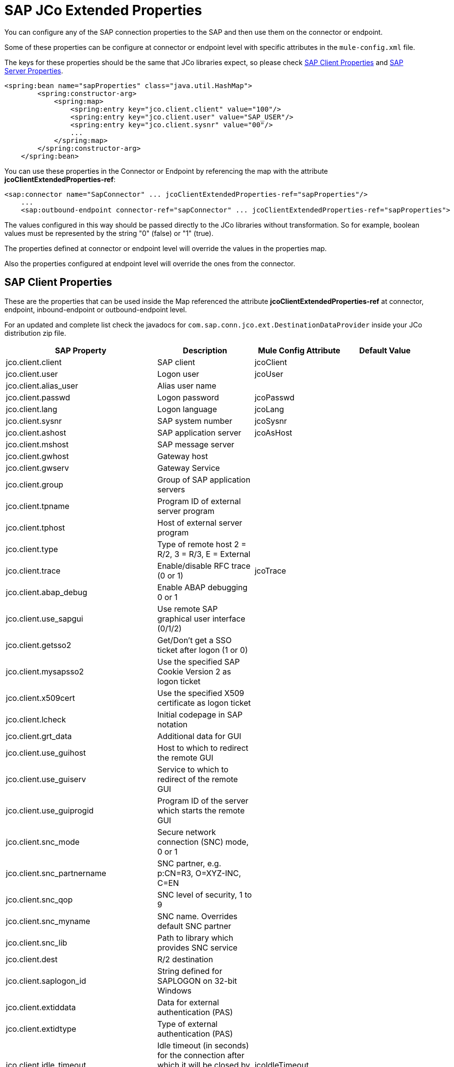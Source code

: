 = SAP JCo Extended Properties

You can configure any of the SAP connection properties to the SAP and then use them on the connector or endpoint.

Some of these properties can be configure at connector or endpoint level with specific attributes in the `mule-config.xml` file.

The keys for these properties should be the same that JCo libraries expect, so please check <<SAP Client Properties>> and <<SAP Server Properties>>.

[source, xml, linenums]
----
<spring:bean name="sapProperties" class="java.util.HashMap">
        <spring:constructor-arg>
            <spring:map>
                <spring:entry key="jco.client.client" value="100"/>
                <spring:entry key="jco.client.user" value="SAP_USER"/>
                <spring:entry key="jco.client.sysnr" value="00"/>
                ...
            </spring:map>
        </spring:constructor-arg>
    </spring:bean>
----

You can use these properties in the Connector or Endpoint by referencing the map with the attribute **jcoClientExtendedProperties-ref**:

[source, xml, linenums]
----
<sap:connector name="SapConnector" ... jcoClientExtendedProperties-ref="sapProperties"/>
    ...
    <sap:outbound-endpoint connector-ref="sapConnector" ... jcoClientExtendedProperties-ref="sapProperties">
----


The values configured in this way should be passed directly to the JCo libraries without transformation. So for example, boolean values must be represented by the string "0" (false) or "1" (true).

The properties defined at connector or endpoint level will override the values in the properties map.

Also the properties configured at endpoint level will override the ones from the connector.

== SAP Client Properties

These are the properties that can be used inside the Map referenced the attribute *jcoClientExtendedProperties-ref* at connector, endpoint, inbound-endpoint or outbound-endpoint level.

For an updated and complete list check the javadocs for `com.sap.conn.jco.ext.DestinationDataProvider` inside your JCo distribution zip file.


[%header,cols="4*"]
|===
|SAP Property |Description |Mule Config Attribute |Default Value
|jco.client.client |SAP client |jcoClient | 
|jco.client.user |Logon user |jcoUser | 
|jco.client.alias_user |Alias user name | | 
|jco.client.passwd |Logon password |jcoPasswd | 
|jco.client.lang |Logon language |jcoLang | 
|jco.client.sysnr |SAP system number |jcoSysnr | 
|jco.client.ashost |SAP application server |jcoAsHost | 
|jco.client.mshost |SAP message server | |
|jco.client.gwhost |Gateway host | |
|jco.client.gwserv |Gateway Service | | 
|jco.client.group |Group of SAP application servers | |
|jco.client.tpname |Program ID of external server program | |
|jco.client.tphost |Host of external server program | |
|jco.client.type |Type of remote host 2 = R/2, 3 = R/3, E = External | |
|jco.client.trace |Enable/disable RFC trace (0 or 1) |jcoTrace |
|jco.client.abap_debug |Enable ABAP debugging 0 or 1 | | 
|jco.client.use_sapgui |Use remote SAP graphical user interface (0/1/2) | | 
|jco.client.getsso2 |Get/Don't get a SSO ticket after logon (1 or 0) | | 
|jco.client.mysapsso2 |Use the specified SAP Cookie Version 2 as logon ticket | | 
|jco.client.x509cert |Use the specified X509 certificate as logon ticket | | 
|jco.client.lcheck |Initial codepage in SAP notation | | 
|jco.client.grt_data |Additional data for GUI | | 
|jco.client.use_guihost |Host to which to redirect the remote GUI | | 
|jco.client.use_guiserv |Service to which to redirect of the remote GUI | | 
|jco.client.use_guiprogid |Program ID of the server which starts the remote GUI | | 
|jco.client.snc_mode |Secure network connection (SNC) mode, 0 or 1 | | 
|jco.client.snc_partnername |SNC partner, e.g. p:CN=R3, O=XYZ-INC, C=EN | | 
|jco.client.snc_qop |SNC level of security, 1 to 9 | | 
|jco.client.snc_myname |SNC name. Overrides default SNC partner | | 
|jco.client.snc_lib |Path to library which provides SNC service | | 
|jco.client.dest |R/2 destination | | 
|jco.client.saplogon_id |String defined for SAPLOGON on 32-bit Windows | | 
|jco.client.extiddata |Data for external authentication (PAS) | | 
|jco.client.extidtype |Type of external authentication (PAS) | | 
|jco.client.idle_timeout |Idle timeout (in seconds) for the connection after which it will be closed by R/3. Only positive values are allowed. |jcoIdleTimeout |
|jco.client.dsr |Enable/Disable dsr support (0 or 1) | |
|jco.client.deny_initial_password |deny usage of initial passwords (0default or 1) | |
|jco.destination.peak_limit |Maximum number of active connections that can be created for a destination simultaneously  |jcoPeakLimit |

|jco.destination.pool_capacity |Maximum number of idle connections kept open by the destination. A value of 0 has the effect that there is no connection pooling. |jcoPoolCapacity |

|jco.destination.expiration_time |Time in ms after that the connections hold by the internal pool can be closed | |

|jco.destination.expiration_check_period |Interval in ms with which the timeout checker thread checks the connections in the pool for expiration | |

|jco.destination.max_get_client_time |Max time in ms to wait for a connection, if the max allowed number of connections is allocated by the application | |
|jco.destination.repository_destination |Specifies which destination should be used as repository, i.e. use this destination's repository | |
|jco.destination.repository.user |Optional: If repository destination is not set, and this property is set, it will be used as user for repository calls. This allows using a different user for repository lookups | |
|jco.destination.repository.passwd |The password for a repository user. Mandatory, if a repository user should be used. | |
|jco.destination.repository.snc_mode |Optional: If SNC is used for this destination, it is possible to turn it off for repository connections, if this property is set to 0. Defaults to the value of jco.client.snc_mode | |
|jco.destination.one_roundtrip_repository |1 force usage of RFC_METADTA_GET in SAP Server, 0 deactivate it. If not set the destination will made initially a remote call to check if RFC_METADATA_GET is available. | |
|===

== SAP Server Properties

These are the properties that can be used inside the Map referenced the attribute *jcoServerExtendedProperties-ref* at inbound-endpoint level.

[source, xml, linenums]
----
<sap:outbound-endpoint connector-ref="sapConnector" ... jcoServerExtendedProperties-ref="sapServerProperties">
----

For an updated and complete list check the javadocs for com.sap.conn.jco.ext.ServerDataProvider inside your Jco distribution.

[%header,cols="4*"]
|===
|SAP Property |Description |Mule Config Attribute |Default Value
|jco.server.gwhost * |Gateway host on which the server should be registered |jcoGwHost | 
|jco.server.gwserv * |Gateway service, i.e. the port on which a registration can be done |jcoGwService | 
|jco.server.progid * |The program ID with which the registration is done |jcoProgId | 
|jco.server.connection_count * |The number of connections that should be registered at the gateway |jcoConnectionCount |2
|jco.server.saprouter |SAP router string to use for a system protected by a firewall |  | 
|jco.server.max_startup_delay |The maximum time (in seconds) between two startup attempts in case of failures |  | 
|jco.server.repository_destination |Client destination from which to obtain the repository |  | 
|jco.server.repository_map |repository map, if more than one repository should be used by JCoServer |  | 
|jco.server.trace |Enable/disable RFC trace (0 or 1) |  | 
|jco.server.worker_thread_count |set the number of threads that can be used by the JCoServer instance |  | 
|jco.server.worker_thread_min_count |set the number of threads always kept running by JCoServer |  | 
|jco.server.snc_mode ** |Secure network connection (SNC) mode, 0 (off) or 1 (on) |  | 
|jco.server.snc_qop ** |SNC level of security, 1 to 9 |  | 
|jco.server.snc_myname ** |SNC name of your server. Overrides the default SNC name. Typically something like p:CN=JCoServer, O=ACompany, C=EN |  | 
|jco.server.snc_lib ** |Path to library which provides SNC service. |  | 
|===

_* optional parameters_

_** SNC parameters (only required if snc mode is on)_
